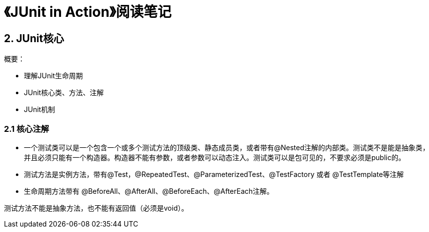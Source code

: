 = 《JUnit in Action》阅读笔记

== 2. JUnit核心

概要：

* 理解JUnit生命周期
* JUnit核心类、方法、注解
* JUnit机制

=== 2.1 核心注解

* 一个测试类可以是一个包含一个或多个测试方法的顶级类、静态成员类，或者带有@Nested注解的内部类。测试类不是能是抽象类，并且必须只能有一个构造器。构造器不能有参数，或者参数可以动态注入。测试类可以是包可见的，不要求必须是public的。
* 测试方法是实例方法，带有@Test，@RepeatedTest、@ParameterizedTest、@TestFactory 或者 @TestTemplate等注解
* 生命周期方法带有 @BeforeAll、@AfterAll、@BeforeEach、@AfterEach注解。

测试方法不能是抽象方法，也不能有返回值（必须是void）。